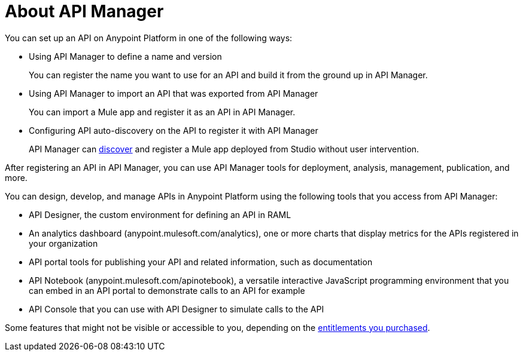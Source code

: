 = About API Manager
:keywords: user guide, api, api manager

You can set up an API on Anypoint Platform in one of the following ways:

* Using API Manager to define a name and version
+
You can register the name you want to use for an API and build it from the ground up in API Manager.
+
* Using API Manager to import an API that was exported from API Manager
+
You can import a Mule app and register it as an API in API Manager.
+
* Configuring API auto-discovery on the API to register it with API Manager
+
API Manager can link:https://docs.mulesoft.com/api-manager/api-auto-discovery[discover] and register a Mule app deployed from Studio without user intervention.

After registering an API in API Manager, you can use API Manager tools for deployment, analysis, management, publication, and more.

You can design, develop, and manage APIs in Anypoint Platform using the following tools that you access from API Manager:

* API Designer, the custom environment for defining an API in RAML

* An analytics dashboard (anypoint.mulesoft.com/analytics), one or more charts that display metrics for the APIs registered in your organization

* API portal tools for publishing your API and related information, such as documentation

* API Notebook (anypoint.mulesoft.com/apinotebook), a versatile interactive JavaScript programming environment that you can embed in an API portal to demonstrate calls to an API for example

* API Console that you can use with API Designer to simulate calls to the API

Some features that might not be visible or accessible to you, depending on the link:/release-notes/api-manager-release-notes#april-2016-release[entitlements you purchased].
